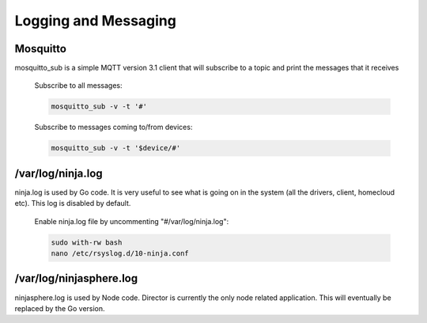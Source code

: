 Logging and Messaging
===========

Mosquitto
---------
mosquitto_sub is a simple MQTT version 3.1 client that will subscribe to a topic and print the messages that it receives

	Subscribe to all messages:

	.. code-block:: bash

		mosquitto_sub -v -t '#'

	Subscribe to messages coming to/from devices:

	.. code-block:: bash

		mosquitto_sub -v -t '$device/#'


/var/log/ninja.log
------------------
ninja.log is used by Go code.  It is very useful to see what is going on in the system (all the drivers, client, homecloud etc).  This log is disabled by default.

	Enable ninja.log file by uncommenting "#/var/log/ninja.log":
	
	.. code-block:: bash

		sudo with-rw bash
		nano /etc/rsyslog.d/10-ninja.conf


/var/log/ninjasphere.log
-------------------------
ninjasphere.log is used by Node code.  Director is currently the only node related application.  This will eventually be replaced by the Go version.
